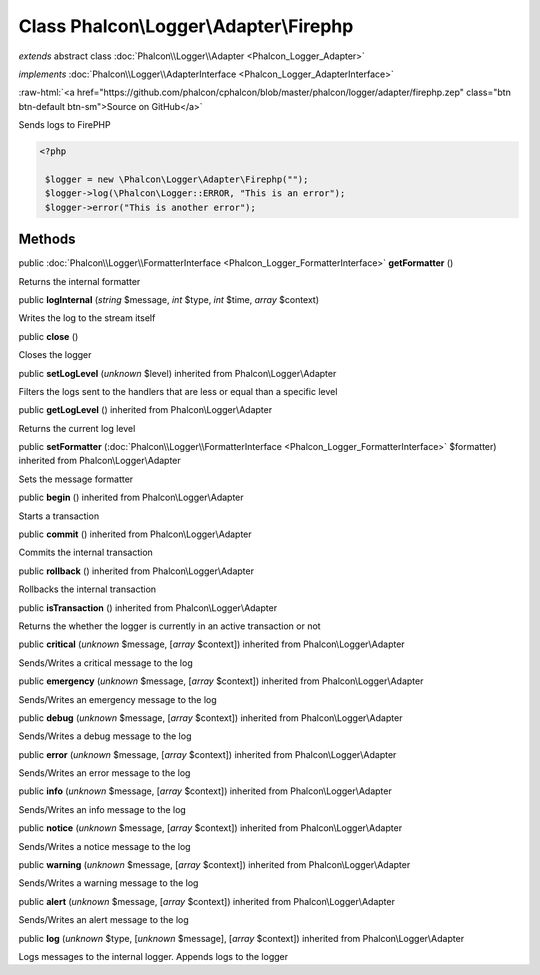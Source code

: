 Class **Phalcon\\Logger\\Adapter\\Firephp**
===========================================

*extends* abstract class :doc:`Phalcon\\Logger\\Adapter <Phalcon_Logger_Adapter>`

*implements* :doc:`Phalcon\\Logger\\AdapterInterface <Phalcon_Logger_AdapterInterface>`

.. role:: raw-html(raw)
   :format: html

:raw-html:`<a href="https://github.com/phalcon/cphalcon/blob/master/phalcon/logger/adapter/firephp.zep" class="btn btn-default btn-sm">Source on GitHub</a>`

Sends logs to FirePHP  

.. code-block:: php

    <?php

     $logger = new \Phalcon\Logger\Adapter\Firephp("");
     $logger->log(\Phalcon\Logger::ERROR, "This is an error");
     $logger->error("This is another error");



Methods
-------

public :doc:`Phalcon\\Logger\\FormatterInterface <Phalcon_Logger_FormatterInterface>`  **getFormatter** ()

Returns the internal formatter



public  **logInternal** (*string* $message, *int* $type, *int* $time, *array* $context)

Writes the log to the stream itself



public  **close** ()

Closes the logger



public  **setLogLevel** (*unknown* $level) inherited from Phalcon\\Logger\\Adapter

Filters the logs sent to the handlers that are less or equal than a specific level



public  **getLogLevel** () inherited from Phalcon\\Logger\\Adapter

Returns the current log level



public  **setFormatter** (:doc:`Phalcon\\Logger\\FormatterInterface <Phalcon_Logger_FormatterInterface>` $formatter) inherited from Phalcon\\Logger\\Adapter

Sets the message formatter



public  **begin** () inherited from Phalcon\\Logger\\Adapter

Starts a transaction



public  **commit** () inherited from Phalcon\\Logger\\Adapter

Commits the internal transaction



public  **rollback** () inherited from Phalcon\\Logger\\Adapter

Rollbacks the internal transaction



public  **isTransaction** () inherited from Phalcon\\Logger\\Adapter

Returns the whether the logger is currently in an active transaction or not



public  **critical** (*unknown* $message, [*array* $context]) inherited from Phalcon\\Logger\\Adapter

Sends/Writes a critical message to the log



public  **emergency** (*unknown* $message, [*array* $context]) inherited from Phalcon\\Logger\\Adapter

Sends/Writes an emergency message to the log



public  **debug** (*unknown* $message, [*array* $context]) inherited from Phalcon\\Logger\\Adapter

Sends/Writes a debug message to the log



public  **error** (*unknown* $message, [*array* $context]) inherited from Phalcon\\Logger\\Adapter

Sends/Writes an error message to the log



public  **info** (*unknown* $message, [*array* $context]) inherited from Phalcon\\Logger\\Adapter

Sends/Writes an info message to the log



public  **notice** (*unknown* $message, [*array* $context]) inherited from Phalcon\\Logger\\Adapter

Sends/Writes a notice message to the log



public  **warning** (*unknown* $message, [*array* $context]) inherited from Phalcon\\Logger\\Adapter

Sends/Writes a warning message to the log



public  **alert** (*unknown* $message, [*array* $context]) inherited from Phalcon\\Logger\\Adapter

Sends/Writes an alert message to the log



public  **log** (*unknown* $type, [*unknown* $message], [*array* $context]) inherited from Phalcon\\Logger\\Adapter

Logs messages to the internal logger. Appends logs to the logger



